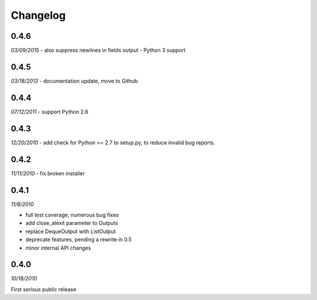 ###############################
Changelog
###############################

******************************
0.4.6
******************************
*03/09/2015*
- also suppress newlines in fields output
- Python 3 support


******************************
0.4.5
******************************
*03/18/2013*
- documentation update, move to Github

******************************
0.4.4
******************************
*07/12/2011*
- support Python 2.6


******************************
0.4.3
******************************
*12/20/2010*
- add check for Python >= 2.7 to setup.py, to reduce invalid bug reports.


******************************
0.4.2
******************************
*11/11/2010*
- fix broken installer

******************************
0.4.1
******************************
*11/8/2010*

- full test coverage; numerous bug fixes
- add close_atexit parameter to Outputs
- replace DequeOutput with ListOutput
- deprecate features, pending a rewrite in 0.5
- minor internal API changes

******************************
0.4.0
******************************
*10/18/2010*

First serious public release
